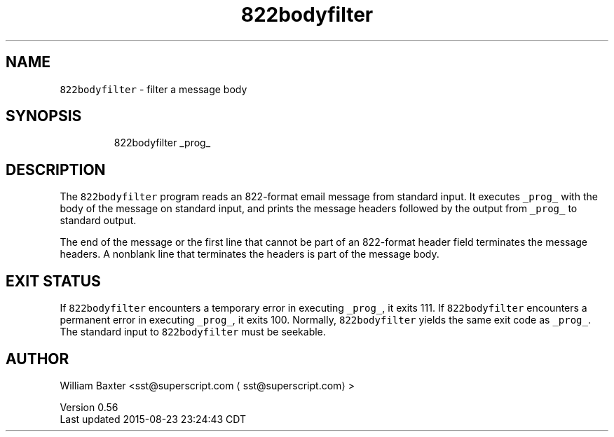 .TH 822bodyfilter 1
.SH NAME
.PP
\fB\fC822bodyfilter\fR \- filter a message body
.SH SYNOPSIS
.PP
.RS
.nf
822bodyfilter _prog_
.fi
.RE
.SH DESCRIPTION
.PP
The \fB\fC822bodyfilter\fR program reads an 822\-format email message from standard
input. It executes \fB\fC_prog_\fR with the body of the message on standard input,
and prints the message headers followed by the output from \fB\fC_prog_\fR to
standard output.
.PP
The end of the message or the first line that cannot be part of an 822\-format
header field terminates the message headers. A nonblank line that terminates
the headers is part of the message body.
.SH EXIT STATUS
.PP
If \fB\fC822bodyfilter\fR encounters a temporary error in executing \fB\fC_prog_\fR, it
exits 111\&. If \fB\fC822bodyfilter\fR encounters a permanent error in executing
\fB\fC_prog_\fR, it exits 100\&. Normally, \fB\fC822bodyfilter\fR yields the same exit code
as \fB\fC_prog_\fR\&. The standard input to \fB\fC822bodyfilter\fR must be seekable.
.SH AUTHOR
.PP
William Baxter <sst@superscript.com \[la]sst@superscript.com\[ra]>
.PP
Version 0.56
.br
Last updated 2015\-08\-23 23:24:43 CDT

